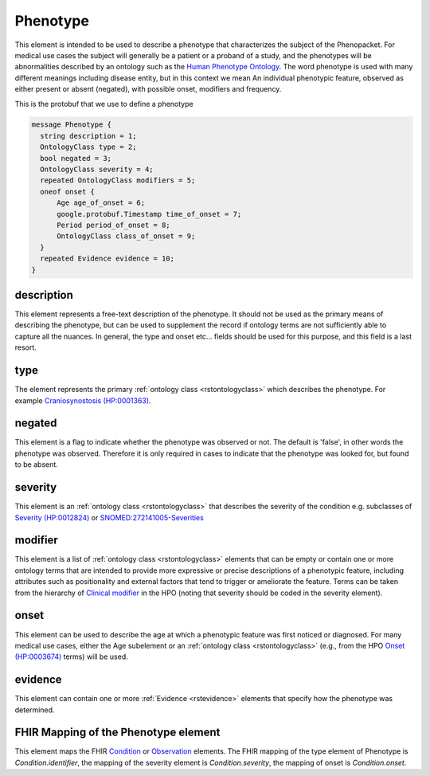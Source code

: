 .. _rstphenotype:

=========
Phenotype
=========


This element is intended to be used to describe a phenotype that characterizes the subject of the Phenopacket.
For medical use cases the subject will generally be a patient or a proband of a study, and the phenotypes will
be abnormalities described by an ontology such as the `Human Phenotype Ontology <http://www.human-phenotype-ontology.org>`_.
The word phenotype is used with many different meanings including disease entity, but in this context we mean
An individual phenotypic feature, observed as either present or absent (negated), with possible onset, modifiers and
frequency.

This is the protobuf that we use to define a phenotype

.. code-block:: proto
  
  message Phenotype {
    string description = 1;
    OntologyClass type = 2;
    bool negated = 3;
    OntologyClass severity = 4;
    repeated OntologyClass modifiers = 5;
    oneof onset {
        Age age_of_onset = 6;
        google.protobuf.Timestamp time_of_onset = 7;
        Period period_of_onset = 8;
        OntologyClass class_of_onset = 9;
    }
    repeated Evidence evidence = 10;
  }


description
~~~~~~~~~~~
This element represents a free-text description of the phenotype. It should not be used as the primary
means of describing the phenotype, but can be used to supplement the record if ontology terms are not
sufficiently able to capture all the nuances. In general, the type and onset etc... fields should be used for this purpose, and
this field is a last resort.
    

type
~~~~
The element represents the primary :ref:`ontology class <rstontologyclass>` which describes the phenotype.
For example `Craniosynostosis (HP:0001363) <https://hpo.jax.org/app/browse/term/HP:0001363>`_.

negated
~~~~~~~
This element is a flag to indicate whether the phenotype was observed or not.
The default is 'false', in other words the phenotype was observed. Therefore it is only
required in cases to indicate that the phenotype was looked for, but found to be absent.

severity
~~~~~~~~
This  element is an :ref:`ontology class <rstontologyclass>` that describes the severity of the condition e.g. subclasses of
`Severity (HP:0012824) <https://hpo.jax.org/app/browse/term/HP:0012824>`_ or
`SNOMED:272141005-Severities <https://phinvads.cdc.gov/vads/ViewCodeSystemConcept.action?oid=2.16.840.1.113883.6.96&code=272141005>`_
   
modifier
~~~~~~~~
This element is a list of :ref:`ontology class <rstontologyclass>` elements that can be empty or contain one or more
ontology terms that are intended
to provide  more expressive or precise descriptions of a phenotypic feature, including attributes such as
positionality and external factors that tend to trigger or ameliorate the feature.
Terms can be taken from the hierarchy of `Clinical modifier <https://hpo.jax.org/app/browse/term/HP:0012823>`_ in the HPO
(noting that severity should be coded in the severity element).

onset
~~~~~
This element can be used to describe the age at which a phenotypic feature was first noticed or diagnosed.
For many medical use cases, either the Age subelement or an :ref:`ontology class <rstontologyclass>` (e.g., from the HPO `Onset (HP:0003674) <https://hpo.jax.org/app/browse/term/HP:0003674>`_ terms) will be used.

evidence
~~~~~~~~
This element can contain one or more :ref:`Evidence <rstevidence>` elements that specify how the phenotype was determined.

FHIR Mapping of the Phenotype element
~~~~~~~~~~~~~~~~~~~~~~~~~~~~~~~~~~~~~
This element maps the FHIR `Condition <https://www.hl7.org/fhir/condition.html>`_ or
`Observation <https://www.hl7.org/fhir/observation.html>`_ elements. The FHIR mapping of
the type element of Phenotype is *Condition.identifier*, the mapping of the severity element
is *Condition.severity*, the mapping of onset is *Condition.onset*.

